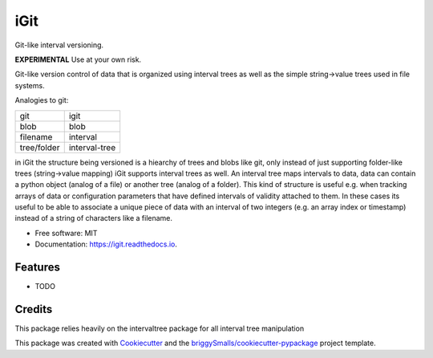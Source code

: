 ====
iGit
====

Git-like interval versioning.


**EXPERIMENTAL** Use at your own risk.


.. image:: https://img.shields.io/pypi/v/igit.svg
        :target: https://pypi.python.org/pypi/igit

.. image:: https://img.shields.io/travis/jmosbacher/igit.svg
        :target: https://travis-ci.com/jmosbacher/igit

.. image:: https://readthedocs.org/projects/igit/badge/?version=latest
        :target: https://igit.readthedocs.io/en/latest/?badge=latest
        :alt: Documentation Status


Git-like version control of data that is organized using interval trees as well as the simple string->value trees used in file systems.

Analogies to git:

=========== =============
git         igit
----------- -------------
blob        blob
filename    interval
tree/folder interval-tree
=========== =============

in iGit the structure being versioned is a hiearchy of trees and blobs like git, only instead of just 
supporting folder-like trees (string->value mapping) iGit supports interval trees as well.
An interval tree maps intervals to data, data can contain a python object (analog of a file) or
another tree (analog of a folder). This kind of structure is useful e.g. when tracking arrays of data or 
configuration parameters that have defined intervals of validity attached to them. In these cases its useful
to be able to associate a unique piece of data with an interval of two integers (e.g. an array index or timestamp)
instead of a string of characters like a filename.


* Free software: MIT
* Documentation: https://igit.readthedocs.io.


Features
--------

* TODO

Credits
-------
This package relies heavily on the intervaltree package for all interval tree manipulation

This package was created with Cookiecutter_ and the `briggySmalls/cookiecutter-pypackage`_ project template.

.. _Cookiecutter: https://github.com/audreyr/cookiecutter
.. _`briggySmalls/cookiecutter-pypackage`: https://github.com/briggySmalls/cookiecutter-pypackage
